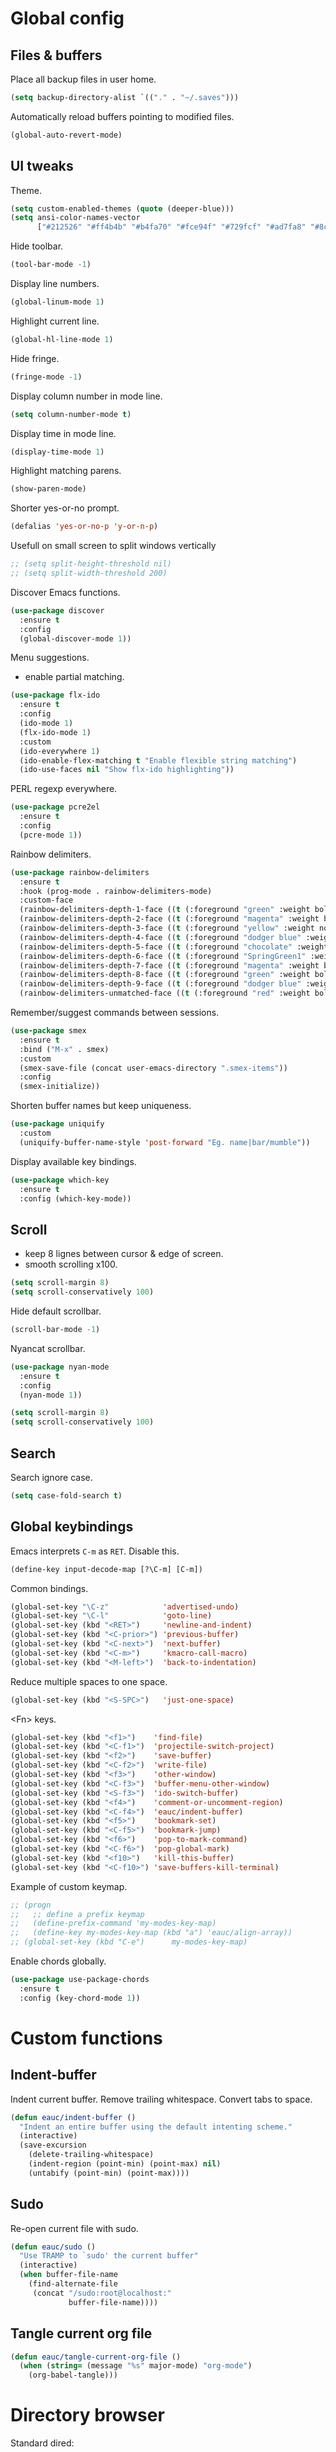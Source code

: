 #+STARTUP: overview

* Global config

** Files & buffers

   Place all backup files in user home.
   #+BEGIN_SRC emacs-lisp
     (setq backup-directory-alist `(("." . "~/.saves")))
   #+END_SRC

   Automatically reload buffers pointing to modified files.
   #+BEGIN_SRC emacs-lisp
     (global-auto-revert-mode)
   #+END_SRC

** UI tweaks

   Theme.
   #+BEGIN_SRC emacs-lisp
     (setq custom-enabled-themes (quote (deeper-blue)))
     (setq ansi-color-names-vector
           ["#212526" "#ff4b4b" "#b4fa70" "#fce94f" "#729fcf" "#ad7fa8" "#8cc4ff" "#eeeeec"])
   #+END_SRC

   Hide toolbar.
   #+BEGIN_SRC emacs-lisp
     (tool-bar-mode -1)
   #+END_SRC

   Display line numbers.
   #+BEGIN_SRC emacs-lisp
     (global-linum-mode 1)
   #+END_SRC

   Highlight current line.
   #+BEGIN_SRC emacs-lisp
     (global-hl-line-mode 1)
   #+END_SRC

   Hide fringe.
   #+BEGIN_SRC emacs-lisp
     (fringe-mode -1)
   #+END_SRC

   Display column number in mode line.
   #+BEGIN_SRC emacs-lisp
     (setq column-number-mode t)
   #+END_SRC

   Display time in mode line.
   #+BEGIN_SRC emacs-lisp
     (display-time-mode 1)
   #+END_SRC

   Highlight matching parens.
   #+BEGIN_SRC emacs-lisp
     (show-paren-mode)
   #+END_SRC

   Shorter yes-or-no prompt.
   #+BEGIN_SRC emacs-lisp
     (defalias 'yes-or-no-p 'y-or-n-p)
   #+END_SRC

   Usefull on small screen to split windows vertically
   #+BEGIN_SRC emacs-lisp
     ;; (setq split-height-threshold nil)
     ;; (setq split-width-threshold 200)
   #+END_SRC

   Discover Emacs functions.
   #+BEGIN_SRC emacs-lisp
     (use-package discover
       :ensure t
       :config
       (global-discover-mode 1))
   #+END_SRC

   Menu suggestions.
   - enable partial matching.
   #+BEGIN_SRC emacs-lisp
     (use-package flx-ido
       :ensure t
       :config
       (ido-mode 1)
       (flx-ido-mode 1)
       :custom
       (ido-everywhere 1)
       (ido-enable-flex-matching t "Enable flexible string matching")
       (ido-use-faces nil "Show flx-ido highlighting"))
   #+END_SRC

   PERL regexp everywhere.
   #+BEGIN_SRC emacs-lisp
     (use-package pcre2el
       :ensure t
       :config
       (pcre-mode 1))
   #+END_SRC

   Rainbow delimiters.
   #+BEGIN_SRC emacs-lisp
     (use-package rainbow-delimiters
       :ensure t
       :hook (prog-mode . rainbow-delimiters-mode)
       :custom-face
       (rainbow-delimiters-depth-1-face ((t (:foreground "green" :weight bold))))
       (rainbow-delimiters-depth-2-face ((t (:foreground "magenta" :weight bold))))
       (rainbow-delimiters-depth-3-face ((t (:foreground "yellow" :weight normal))))
       (rainbow-delimiters-depth-4-face ((t (:foreground "dodger blue" :weight bold))))
       (rainbow-delimiters-depth-5-face ((t (:foreground "chocolate" :weight bold))))
       (rainbow-delimiters-depth-6-face ((t (:foreground "SpringGreen1" :weight bold))))
       (rainbow-delimiters-depth-7-face ((t (:foreground "magenta" :weight bold))))
       (rainbow-delimiters-depth-8-face ((t (:foreground "green" :weight bold))))
       (rainbow-delimiters-depth-9-face ((t (:foreground "dodger blue" :weight bold))))
       (rainbow-delimiters-unmatched-face ((t (:foreground "red" :weight bold)))))
   #+END_SRC

   Remember/suggest commands between sessions.
   #+BEGIN_SRC emacs-lisp
     (use-package smex
       :ensure t
       :bind ("M-x" . smex)
       :custom
       (smex-save-file (concat user-emacs-directory ".smex-items"))
       :config
       (smex-initialize))
   #+END_SRC

   Shorten buffer names but keep uniqueness.
   #+BEGIN_SRC emacs-lisp
     (use-package uniquify
       :custom
       (uniquify-buffer-name-style 'post-forward "Eg. name|bar/mumble"))
   #+END_SRC

   Display available key bindings.
   #+BEGIN_SRC emacs-lisp
     (use-package which-key
       :ensure t
       :config (which-key-mode))
   #+END_SRC

** Scroll

   - keep 8 lignes between cursor & edge of screen.
   - smooth scrolling x100.
   #+BEGIN_SRC emacs-lisp
     (setq scroll-margin 8)
     (setq scroll-conservatively 100)
   #+END_SRC

   Hide default scrollbar.
   #+BEGIN_SRC emacs-lisp
     (scroll-bar-mode -1)
   #+END_SRC

   Nyancat scrollbar.
   #+BEGIN_SRC emacs-lisp
     (use-package nyan-mode
       :ensure t
       :config
       (nyan-mode 1))

     (setq scroll-margin 8)
     (setq scroll-conservatively 100)
   #+END_SRC

** Search

   Search ignore case.
   #+BEGIN_SRC emacs-lisp
     (setq case-fold-search t)
   #+END_SRC

** Global keybindings

   Emacs interprets =C-m= as =RET=. Disable this.
   #+BEGIN_SRC emacs-lisp
     (define-key input-decode-map [?\C-m] [C-m])
   #+END_SRC

   Common bindings.
   #+BEGIN_SRC emacs-lisp
     (global-set-key "\C-z"            'advertised-undo)
     (global-set-key "\C-l"            'goto-line)
     (global-set-key (kbd "<RET>")     'newline-and-indent)
     (global-set-key (kbd "<C-prior>") 'previous-buffer)
     (global-set-key (kbd "<C-next>")  'next-buffer)
     (global-set-key (kbd "<C-m>")     'kmacro-call-macro)
     (global-set-key (kbd "<M-left>")  'back-to-indentation)
   #+END_SRC

   Reduce multiple spaces to one space.
   #+BEGIN_SRC emacs-lisp
     (global-set-key (kbd "<S-SPC>")   'just-one-space)
   #+END_SRC

   <Fn> keys.
   #+BEGIN_SRC emacs-lisp
     (global-set-key (kbd "<f1>")    'find-file)
     (global-set-key (kbd "<C-f1>")  'projectile-switch-project)
     (global-set-key (kbd "<f2>")    'save-buffer)
     (global-set-key (kbd "<C-f2>")  'write-file)
     (global-set-key (kbd "<f3>")    'other-window)
     (global-set-key (kbd "<C-f3>")  'buffer-menu-other-window)
     (global-set-key (kbd "<S-f3>")  'ido-switch-buffer)
     (global-set-key (kbd "<f4>")    'comment-or-uncomment-region)
     (global-set-key (kbd "<C-f4>")  'eauc/indent-buffer)
     (global-set-key (kbd "<f5>")    'bookmark-set)
     (global-set-key (kbd "<C-f5>")  'bookmark-jump)
     (global-set-key (kbd "<f6>")    'pop-to-mark-command)
     (global-set-key (kbd "<C-f6>")  'pop-global-mark)
     (global-set-key (kbd "<f10>")   'kill-this-buffer)
     (global-set-key (kbd "<C-f10>") 'save-buffers-kill-terminal)
   #+END_SRC

   Example of custom keymap.
   #+BEGIN_SRC emacs-lisp
     ;; (progn
     ;;   ;; define a prefix keymap
     ;;   (define-prefix-command 'my-modes-key-map)
     ;;   (define-key my-modes-key-map (kbd "a") 'eauc/align-array))
     ;; (global-set-key (kbd "C-e")      my-modes-key-map)
   #+END_SRC

   Enable chords globally.
   #+BEGIN_SRC emacs-lisp
     (use-package use-package-chords
       :ensure t
       :config (key-chord-mode 1))
   #+END_SRC

* Custom functions

** Indent-buffer

   Indent current buffer.
   Remove trailing whitespace.
   Convert tabs to space.
   #+BEGIN_SRC emacs-lisp
     (defun eauc/indent-buffer ()
       "Indent an entire buffer using the default intenting scheme."
       (interactive)
       (save-excursion
         (delete-trailing-whitespace)
         (indent-region (point-min) (point-max) nil)
         (untabify (point-min) (point-max))))
   #+END_SRC

** Sudo

   Re-open current file with sudo.
   #+BEGIN_SRC emacs-lisp
     (defun eauc/sudo ()
       "Use TRAMP to `sudo' the current buffer"
       (interactive)
       (when buffer-file-name
         (find-alternate-file
          (concat "/sudo:root@localhost:"
                  buffer-file-name))))
   #+END_SRC

** Tangle current org file

   #+BEGIN_SRC emacs-lisp
     (defun eauc/tangle-current-org-file ()
       (when (string= (message "%s" major-mode) "org-mode")
         (org-babel-tangle)))
   #+END_SRC

* Directory browser

  Standard dired:
  - hide details when opening dired buffer.
  #+BEGIN_SRC emacs-lisp
    (defun eauc/dired-init ()
      "Init dired buffer."
      (dired-hide-details-mode))

    (use-package dired
      :hook (dired-mode . eauc/dired-init))
  #+END_SRC

  Embedded subtrees.
  #+BEGIN_SRC emacs-lisp
    (use-package dired-subtree
      :ensure t
      :pin melpa
      :bind (:map dired-mode-map
		  ("C-i" . dired-subtree-insert)
		  ("C-k" . dired-subtree-remove)
		  ("C-<up>" . dired-subtree-beginning)
		  ("C-<down>" . dired-subtree-end))
      :custom
      (dired-subtree-use-backgrounds nil "Do not use background color for subtrees"))
  #+END_SRC

  Filter trees.
  #+BEGIN_SRC emacs-lisp
    (use-package dired-filter
      :ensure t
      :pin melpa
      :config
      (define-key dired-mode-map (kbd "C-/") dired-filter-map))
  #+END_SRC

* Edition

  Move cursor by subword.
  #+BEGIN_SRC emacs-lisp
    (global-subword-mode)
  #+END_SRC

  Show trailing whitespace.
  #+BEGIN_SRC emacs-lisp
    (setq show-trailing-whitespace t)
  #+END_SRC

** Completion

   Hippie auto-complete.
   #+BEGIN_SRC emacs-lisp
     (global-set-key (kbd "C-c x") 'hippie-expand)
     ;; Lisp-friendly hippie expand
     (setq hippie-expand-try-functions-list
           '(try-expand-dabbrev
             try-expand-dabbrev-all-buffers
             try-expand-dabbrev-from-kill
             try-complete-lisp-symbol-partially
             try-complete-lisp-symbol))
   #+END_SRC

   Company mode for Clojure.
   #+BEGIN_SRC emacs-lisp
     (use-package company
       :ensure t
       :hook
       ((cider-repl-mode . company-mode)
        (cider-mode . company-mode))
       :bind
       (("C-c c" . company-complete))
       :custom
       (company-idle-delay nil "Only complete if requested"))
   #+END_SRC

   Completion from git.
   #+BEGIN_SRC emacs-lisp
     (use-package git-complete
       :load-path "~/.emacs.d/git-complete/"
       :bind (("C-<f7>" . git-complete)))
   #+END_SRC

** Delete

   Hungry delete whitespace.
   #+BEGIN_SRC emacs-lisp
     (use-package hungry-delete
       :ensure t
       :config
       (global-hungry-delete-mode))
   #+END_SRC

** Indent

   Automatic indentation.
   #+BEGIN_SRC emacs-lisp
     (electric-indent-mode +1)
   #+END_SRC

   Indent with space.
   #+BEGIN_SRC emacs-lisp
     (setq indent-tabs-mode nil)
   #+END_SRC

   Default indent size.
   #+BEGIN_SRC emacs-lisp
     (setq standard-indent 2)
   #+END_SRC

   Nested groups.
   #+BEGIN_SRC emacs-lisp
     (setq custom-buffer-indent 2)
   #+END_SRC

   Web mode specifics.
   #+BEGIN_SRC emacs-lisp
     (setq web-mode-code-indent-offset 2)
     (setq web-mode-css-indent-offset 2)
     (setq web-mode-markup-indent-offset 2)
   #+END_SRC

** Jump

   Jump to word.
   #+BEGIN_SRC emacs-lisp
     (use-package avy
       :ensure t
       :bind (("C-c a" . avy-goto-word-1)))
   #+END_SRC

   Jump to definition.
   #+BEGIN_SRC emacs-lisp
     (use-package dumb-jump
       :ensure t
       :bind (("C-c j o" . dumb-jump-go-other-window)
              ("C-c j g" . dumb-jump-go)
              ("C-c j b" . dumb-jump-back)))
   #+END_SRC

** Kill ring

   Navigate kill ring with =M-y=.
   #+BEGIN_SRC emacs-lisp
     (use-package browse-kill-ring
       :ensure t
       :config
       (browse-kill-ring-default-keybindings))
   #+END_SRC

** Mark

   Visible mark.
   #+BEGIN_SRC emacs-lisp
     (use-package visible-mark
       :ensure t
       :custom
       (visible-mark-max 5 "Maximum highlighted marks backwards")
       :config
       (global-visible-mark-mode 1))
   #+END_SRC

   Back button.
   #+BEGIN_SRC emacs-lisp
     ;; (use-package back-button
     ;;   :ensure t
     ;;   :config
     ;;   (back-button-mode 1))
   #+END_SRC

** Multicursors

   #+BEGIN_SRC emacs-lisp
     (use-package mc-extras
       :ensure t)

     (use-package multiple-cursors
       :ensure t
       :bind (("C-c . >" . mc/mark-next-like-this)
              ("C-c . <" . mc/mark-previous-like-this)
              ("C-c . a" . mc/mark-all-like-this)
              ("C-c . f" . mc/mark-all-like-this-in-defun)
              ("C-c . <left>" . mc/cycle-backward)
              ("C-c . <right>" . mc/cycle-forward)
              ("C-c . [" . mc/edit-beginnings-of-lines)
              ("C-c . ]" . mc/edit-ends-of-lines)
              ("C-c . i" . mc/insert-numbers)
              ;; ("C-c . >" . mc/mark-all-like-this-dwim)
              ("C-c . u" . mc/remove-current-cursor)))
   #+END_SRC

** Snippets

   Yasnippets.
   #+BEGIN_SRC emacs-lisp
     (use-package yasnippet
       :ensure t
       :custom
       (yas-snippet-dirs '("~/.emacs.d/mysnippets"))
       (yas-prompt-functions '(yas-ido-prompt) "Use ido in yasnippet prompt")
       :config
       (yas-global-mode 1)
       (define-key yas-minor-mode-map (kbd "<tab>") nil)
       (define-key yas-minor-mode-map (kbd "TAB") nil)
       (define-key yas-minor-mode-map (kbd "C-c y") 'yas-expand))
   #+END_SRC

** Miscellaneous
   #+BEGIN_SRC emacs-lisp
     (use-package crux
       :ensure t
       :bind (("<S-return>" . crux-smart-open-line)
              ("<s-return>" . crux-smart-open-line-above)
              ("s-$" . crux-sudo-edit)
              ("s-<" . crux-move-beginning-of-line)
              ("s-i" . crux-find-user-init-file)
              ("s-j" . crux-top-join-line)
              ("s-k" . crux-kill-whole-line)))
   #+END_SRC

   Cycle quotes type.
   #+BEGIN_SRC emacs-lisp
     (use-package cycle-quotes
       :pin gnu
       :ensure t
       :bind (("C-'" . cycle-quotes)))
   #+END_SRC

   Expand selected region.
   #+BEGIN_SRC emacs-lisp
     (use-package expand-region
       :ensure t
       :bind (("C-=" . er/expand-region)))
   #+END_SRC

* Git

** Magit

   #+BEGIN_SRC emacs-lisp
     (use-package magit
       :ensure t
       :bind (("<f7>" . magit-status)
              ("S-<f7>" . magit-blame)))
   #+END_SRC

** Time machine

   Step through file history.
   #+BEGIN_SRC emacs-lisp
     (use-package git-timemachine
       :ensure t)
   #+END_SRC

** Messenger

   Display last git commit message for current line.
   #+BEGIN_SRC emacs-lisp
     (use-package git-messenger
       :ensure t
       :bind (("s-<f7>" . git-messenger:popup-message))
       :custom
       (git-messenger:show-detail t))
   #+END_SRC

** Config mode

   Mode to edit git config files.
   #+BEGIN_SRC emacs-lisp
     (use-package gitconfig-mode
       :ensure t)
   #+END_SRC

* Languages
** Flycheck

   Some needed support package...
   #+BEGIN_SRC emacs-lisp
     (use-package let-alist
       :ensure t
       :pin gnu)

     (use-package exec-path-from-shell
       :ensure t
       :config
       (exec-path-from-shell-initialize))
   #+END_SRC

   Flycheck:
   - enable for all buffers.
   - disable jshint checker for javascript.
   #+BEGIN_SRC emacs-lisp
     (use-package flycheck
       :ensure t
       :hook
       (after-init . global-flycheck-mode)
       :config
       (setq-default flycheck-disabled-checkers
                     (append flycheck-disabled-checkers
                             '(javascript-jshint)))
       (flycheck-add-mode 'javascript-eslint 'web-mode)
       (flycheck-add-mode 'javascript-eslint 'js-mode)
       (flycheck-add-mode 'javascript-eslint 'js2-mode)
       (flycheck-add-mode 'javascript-eslint 'js2-jsx-mode))
   #+END_SRC

** Clojure
*** Mode

    Clojure.
    #+BEGIN_SRC emacs-lisp
      (defun eauc/clojure-mode-init ()
        "Initialize Clojure mode."
        (setq inferior-lisp-program "lein repl"))

      (use-package clojure-mode
        :ensure t
        :mode ("\\.clj\\'" . clojure-mode)
        :hook
        (clojure-mode . clojure-mode-init)
        :custom
        (clojure-indent-style :align-arguments))

      (use-package clojure-mode-extra-font-locking
        :ensure t)
    #+END_SRC

    Clojurescript.
    #+BEGIN_SRC emacs-lisp
      (use-package clojurescript-mode
        :ensure t
        :pin marmalade
        :mode ("\\.cljs\\'" . clojurescript-mode))
    #+END_SRC

*** Flycheck

    #+BEGIN_SRC emacs-lisp
      (use-package flycheck-clojure
        :ensure t)
    #+END_SRC

*** Refactor

    #+BEGIN_SRC emacs-lisp
      (defun eauc/clojure-refactor-init ()
        "Initialize Clojure refactor."
        (clj-refactor-mode 1)
        (cljr-add-keybindings-with-prefix "C-c RET"))

      (use-package clj-refactor
        :ensure t
        :defer t
        :hook
        (clojure-mode . eauc/clojure-refactor-init)
        :custom
        (cljr-auto-sort-ns nil)
        (cljr-favor-prefix-notation nil))
    #+END_SRC

*** Cider

    #+BEGIN_SRC emacs-lisp
      (use-package cider
        :pin melpa-stable
        :ensure t
        :defer t
        :hook
        ((clojure-mode . cider-mode)
         (cider-mode . eldoc-mode))
        :config
        (flycheck-clojure-setup)
        :custom
        (cider-repl-pop-to-buffer-on-connect t)
        (cider-repl-history-file "~/.emacs.d/cider-history" "REPL history file")
        (cider-repl-use-pretty-printing t "nice pretty printing")
        (cider-repl-use-clojure-font-lock t "nicer font lock in REPL")
        (cider-repl-result-prefix ";; => " "result prefix for the REPL")
        (cider-repl-wrap-history t "never ending REPL history")
        (cider-repl-history-size 3000 "looong history")
        (cider-show-error-buffer t "error buffer not popping up")
        (cider-auto-select-error-buffer nil "error buffer not popping up"))
    #+END_SRC

** Cucumber

   #+BEGIN_SRC emacs-lisp
     (use-package feature-mode
       :ensure t
       :mode ("\\.feature\\'" . feature-mode))
   #+END_SRC

** Docker

   Mode to edit docker files.
   #+BEGIN_SRC emacs-lisp
     (use-package dockerfile-mode
       :ensure t
       :mode ("\\Dockerfile\\'" . dockerfile-mode))
   #+END_SRC

   Docker integration.
   #+BEGIN_SRC emacs-lisp
   (use-package docker
     :ensure t)
   #+END_SRC

** Haskell

   #+BEGIN_SRC emacs-lisp
     (use-package haskell-mode
       :ensure t
       :mode ("\\.hs\\'" . haskell-mode))
   #+END_SRC
   
** Javascript

*** Mode

    JS2 mode:
    - add mocha package key bindings to js2 mode.
    #+BEGIN_SRC emacs-lisp
      (use-package js2-mode
        :ensure t
        :mode ("\\.js\\'"  . js2-jsx-mode)
        :mode ("\\.jsx\\'" . js2-jsx-mode)
        :mode ("\\.es6\\'" . js2-jsx-mode)
        :bind (:map js2-mode-map
                    ("C-c m i" . mocha-test-at-point)
                    ("C-c m f" . mocha-test-file)
                    ("C-c m p" . mocha-test-project))
        :custom
        (js-indent-level 2)
        (js2-strict-trailing-comma-warning nil)
        (jsx-indent-level 2)
        :custom-face
        (js2-error ((t (:foreground "red"))))
        (js2-external-variable ((t (:foreground "orchid"))))
        (js2-function-param ((t (:foreground "lime green"))))
        (js2-private-function-call ((t (:foreground "dark orange")))))
    #+END_SRC

*** Mocha

    #+BEGIN_SRC emacs-lisp
      (use-package mocha
        :ensure t
        :commands (mocha-test-at-point
                   mocha-test-file
                   mocha-test-project)
        :custom
        (mocha-command "./node_modules/.bin/mocha"))
    #+END_SRC

*** Npm

    #+BEGIN_SRC emacs-lisp
      (use-package npm-mode
        :ensure t
        :hook
        (js2-mode . npm-mode))
    #+END_SRC

*** Refactor

    #+BEGIN_SRC emacs-lisp
      (use-package js2-refactor
        :ensure t
        :hook
        (js2-mode . js2-refactor-mode)
        :config
        (js2r-add-keybindings-with-prefix "C-c <return>"))
    #+END_SRC

** JSON

   #+BEGIN_SRC emacs-lisp
     (use-package json-mode
       :ensure t
       :mode "\\.json\\'")
   #+END_SRC

** Lisp

   #+BEGIN_SRC emacs-lisp
     (defun eauc/lispy-activate ()
       "Activate lispy mode."
       (lispy-mode 1))

     (use-package lispy
       :ensure t
       :bind (:map lispy-mode-map
                   ("M-[" . lispy-backward)
                   ("M-]" . lispy-forward)
                   ;; ("(" . self-insert-command)
                   (")" . self-insert-command)
                   ;; ("{" . self-insert-command)
                   ("}" . self-insert-command)
                   ("[" . self-insert-command)
                   ("]" . self-insert-command)
                   (";" . self-insert-command)
                   ("\"" . self-insert-command)
                   ("DEL" . backward-delete-char-untabify)
                   ("M-DEL" . lispy-delete-backward))
       :hook
       ((emacs-lisp-mode . eauc/lispy-activate)
        (clojure-mode . eauc/lispy-activate)
        (clojurescript-mode . eauc/lispy-activate)))
   #+END_SRC

** PHP

   #+BEGIN_SRC emacs-lisp
     (use-package php-mode
       :ensure t)
   #+END_SRC

** PlantUML

   #+BEGIN_SRC emacs-lisp
     (use-package plantuml-mode
       :ensure t
       :mode ("\\.plantuml\\'" . plantuml-mode))
   #+END_SRC

** SCSS

   #+BEGIN_SRC emacs-lisp
     (use-package scss-mode
       :ensure t
       :mode "\\.scss\\'"
       :custom
       (scss-compile-at-save nil "disable auto-compilation on save"))
   #+END_SRC

** Typescript

   #+BEGIN_SRC emacs-lisp
     (use-package typescript-mode
       :ensure t
       :mode ("\\.ts\\'" . typescript-mode))
   #+END_SRC

** YAML

   #+BEGIN_SRC emacs-lisp
     (use-package yaml-mode
       :ensure t
       :mode ("\\.ya?ml\\'" . yaml-mode))
   #+END_SRC

* Org

  Replace Emacs default org package with last distribution.
  #+BEGIN_SRC emacs-lisp
    (use-package org
      :pin org
      :ensure org-plus-contrib
      :hook
      (after-save . eauc/tangle-current-org-file)
      :custom
      (org-confirm-babel-evaluate nil "no confirmation before running code in blocks")
      (org-edit-src-content-indentation 0 "number of spaces added to indentation at begining of source block")
      (org-plantuml-jar-path "/usr/share/plantuml/plantuml.jar" "do not prompt before code block evaluation")
      (org-src-fontify-natively t "code block syntax highlighting")
      (org-src-tab-acts-natively t "use language indent rules in code blocks")
      (org-startup-truncated nil "truncate lines at window edge")
      :config
      (org-babel-do-load-languages
       'org-babel-load-languages
       '((shell . t)
         (js . t)
         (emacs-lisp . t)
         (calc . t)
         ;; (perl . t)
         ;; (scala . t)
         (clojure . t)
         (python . t)
         (ruby . t)
         (dot . t)
         (css . t)
         (plantuml . t))))
  #+END_SRC

** Bullets

   UTF-8 bullets.
   #+BEGIN_SRC emacs-lisp
     (defun eauc/org-bullets-activate ()
       "Activate org bullets."
       (org-bullets-mode 1))

     (use-package org-bullets
       :ensure t
       :hook
       (org-mode . eauc/org-bullets-activate))
   #+END_SRC

** Exports

   Confluence wiki.
   #+BEGIN_SRC emacs-lisp
     (use-package ox-confluence
       :load-path "~/.emacs.d/org-ox-confluence/")
   #+END_SRC

   BB code.
   #+BEGIN_SRC emacs-lisp
     ;; (use-package ox-bbcode
     ;;      :load-path "~/.emacs.d/org-ox-bbcode/")
   #+END_SRC

   Latex beamer presentations.
   #+BEGIN_SRC emacs-lisp
     (require 'ox-latex)
     (add-to-list 'org-latex-classes
                  '("beamer"
                    "\\documentclass\[presentation\]\{beamer\}"
                    ("\\section\{%s\}" . "\\section*\{%s\}")
                    ("\\subsection\{%s\}" . "\\subsection*\{%s\}")
                    ("\\subsubsection\{%s\}" . "\\subsubsection*\{%s\}")))
   #+END_SRC

   Markdown.
   #+BEGIN_SRC emacs-lisp
     (require 'ox-md)
   #+END_SRC

   Reveal.js presentations.
   #+BEGIN_SRC emacs-lisp
     (use-package ox-reveal
       :pin melpa
       :ensure t
       :custom
       (org-reveal-root "http://cdn.jsdelivr.net/reveal.js/3.0.0/" "where to get revealJS lib")
       (org-reveal-mathjax t "enable latex formulae in presentations"))
   #+END_SRC

   PDF.
   #+BEGIN_SRC emacs-lisp
     (add-to-list 'org-latex-classes
		  '("djcb-org-article"
		    "\\documentclass[11pt,a4paper]{article}
		  \\usepackage{minted}
		  \\usemintedstyle{emacs}
		  \\newminted{common-lisp}{fontsize=10}
			  \\usepackage[T1]{fontenc}
			  \\usepackage{hyperref}
			  \\usepackage{fontspec}
			  \\usepackage{graphicx}
			  \\defaultfontfeatures{Mapping=tex-text}
			  \\setromanfont{Gentium}
			  \\setromanfont [BoldFont={Gentium Basic Bold},
					  ItalicFont={Gentium Basic Italic}]{Gentium Basic}
			  \\setsansfont{Charis SIL}
			  \\setmonofont[Scale=0.8]{DejaVu Sans Mono}
			  \\usepackage{geometry}
			  \\geometry{a4paper, textwidth=6.5in, textheight=10in,
				      marginparsep=7pt, marginparwidth=.6in}
			  \\pagestyle{empty}
			  \\title{}
				[NO-DEFAULT-PACKAGES]
				[NO-PACKAGES]"
		    ("\\section{%s}" . "\\section*{%s}")
		    ("\\subsection{%s}" . "\\subsection*{%s}")
		    ("\\subsubsection{%s}" . "\\subsubsection*{%s}")
		    ("\\paragraph{%s}" . "\\paragraph*{%s}")
		    ("\\subparagraph{%s}" . "\\subparagraph*{%s}")))

     (setq org-latex-pdf-process 
	   '("xelatex --shell-escape -interaction nonstopmode %f"
	 "xelatex --shell-escape -interaction nonstopmode %f"))

     ;; C-u M-x org-reload
   #+END_SRC

** Syntax highlighting

   #+BEGIN_SRC emacs-lisp
     (use-package htmlize
       :ensure t)
   #+END_SRC

** Table of contents.

   Generate TOC at top of org files.
   #+BEGIN_SRC emacs-lisp
     ;; (use-package toc-org
     ;;   :ensure t
     ;;   :hook
     ;;   (org-mode . toc-org-enable))
   #+END_SRC

* Projects
  #+BEGIN_SRC emacs-lisp
    (use-package projectile
      :ensure t
      :config
      (projectile-global-mode)
      ;; (projectile-register-project-type 'npm '("package.json")
      ;; 				    :compile "npm install"
      ;; 				    :test "npm test"
      ;; 				    :run "npm start"
      ;; 				    :test-suffix ".spec")
      :custom
      (projectile-switch-project-action #'projectile-dired "Open root dir in Dired when switching to project"))
  #+END_SRC
* Miscellaneous Tools

** Cheatsheet

   Emacs cheat sheet.
   #+BEGIN_SRC emacs-lisp
     (org-babel-load-file
      (expand-file-name "~/.emacs.d/cheatsheet.org"))

     (defun eauc/cheatsheet ()
       "Display cheatsheet."
       (interactive)
       (cheatsheet-show)
       (goto-char (point-min)))

     (use-package cheatsheet
       :pin melpa
       :ensure t
       :bind (("<f8>" . eauc/cheatsheet))
       :config
       (eauc/cheat-commons)
       (eauc/cheat-edition)
       (eauc/cheat-cursors)
       (eauc/cheat-jump)
       (eauc/cheat-completion)
       (eauc/cheat-snippets)
       (eauc/cheat-org)
       (eauc/cheat-clojure)
       (eauc/cheat-javascript)
       (eauc/cheat-lisp)
       (eauc/cheat-git-timemachine)
       (eauc/cheat-google)
       (eauc/cheat-rest-client))
   #+END_SRC

** Google

   Search in Google.
   #+BEGIN_SRC emacs-lisp
     (use-package google-this
       :ensure t
       :config
       (google-this-mode 1))
   #+END_SRC

** Rest Client

   Package to make HTTP request.
   #+BEGIN_SRC emacs-lisp
     (use-package restclient
       :ensure t
       :pin melpa
       :mode ("\\.http\\'" . restclient-mode))
   #+END_SRC

** Try

   Try emacs packages without installation.
   #+BEGIN_SRC emacs-lisp
     (use-package try
       :ensure t
       :pin melpa)
   #+END_SRC
